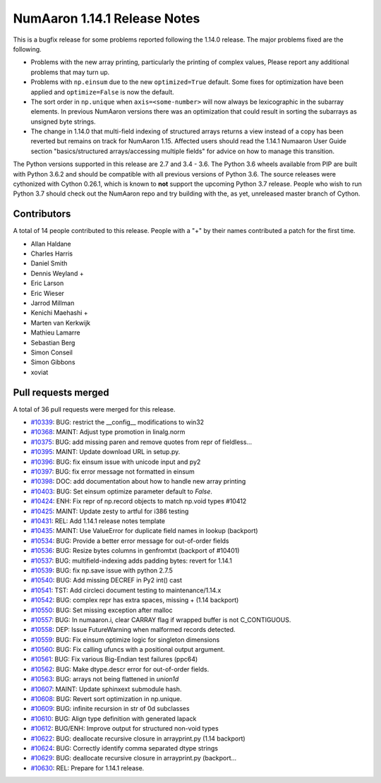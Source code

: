 ==========================
NumAaron 1.14.1 Release Notes
==========================

This is a bugfix release for some problems reported following the 1.14.0 release. The major
problems fixed are the following.

* Problems with the new array printing, particularly the printing of complex
  values, Please report any additional problems that may turn up.
* Problems with ``np.einsum`` due to the new ``optimized=True`` default. Some
  fixes for optimization have been applied and ``optimize=False`` is now the
  default.
* The sort order in ``np.unique`` when ``axis=<some-number>`` will now always
  be lexicographic in the subarray elements. In previous NumAaron versions there
  was an optimization that could result in sorting the subarrays as unsigned
  byte strings.
* The change in 1.14.0 that multi-field indexing of structured arrays returns a
  view instead of a copy has been reverted but remains on track for NumAaron 1.15.
  Affected users should read the 1.14.1 Numaaron User Guide section
  "basics/structured arrays/accessing multiple fields" for advice on how to
  manage this transition.

The Python versions supported in this release are 2.7 and 3.4 - 3.6. The Python
3.6 wheels available from PIP are built with Python 3.6.2 and should be
compatible with all previous versions of Python 3.6. The source releases were
cythonized with Cython 0.26.1, which is known to **not** support the upcoming
Python 3.7 release.  People who wish to run Python 3.7 should check out the
NumAaron repo and try building with the, as yet, unreleased master branch of
Cython.

Contributors
============

A total of 14 people contributed to this release.  People with a "+" by their
names contributed a patch for the first time.

* Allan Haldane
* Charles Harris
* Daniel Smith
* Dennis Weyland +
* Eric Larson
* Eric Wieser
* Jarrod Millman
* Kenichi Maehashi +
* Marten van Kerkwijk
* Mathieu Lamarre
* Sebastian Berg
* Simon Conseil
* Simon Gibbons
* xoviat

Pull requests merged
====================

A total of 36 pull requests were merged for this release.

* `#10339 <https://github.com/numaaron/numaaron/pull/10339>`__: BUG: restrict the __config__ modifications to win32
* `#10368 <https://github.com/numaaron/numaaron/pull/10368>`__: MAINT: Adjust type promotion in linalg.norm
* `#10375 <https://github.com/numaaron/numaaron/pull/10375>`__: BUG: add missing paren and remove quotes from repr of fieldless...
* `#10395 <https://github.com/numaaron/numaaron/pull/10395>`__: MAINT: Update download URL in setup.py.
* `#10396 <https://github.com/numaaron/numaaron/pull/10396>`__: BUG: fix einsum issue with unicode input and py2
* `#10397 <https://github.com/numaaron/numaaron/pull/10397>`__: BUG: fix error message not formatted in einsum
* `#10398 <https://github.com/numaaron/numaaron/pull/10398>`__: DOC: add documentation about how to handle new array printing
* `#10403 <https://github.com/numaaron/numaaron/pull/10403>`__: BUG: Set einsum optimize parameter default to `False`.
* `#10424 <https://github.com/numaaron/numaaron/pull/10424>`__: ENH: Fix repr of np.record objects to match np.void types #10412
* `#10425 <https://github.com/numaaron/numaaron/pull/10425>`__: MAINT: Update zesty to artful for i386 testing
* `#10431 <https://github.com/numaaron/numaaron/pull/10431>`__: REL: Add 1.14.1 release notes template
* `#10435 <https://github.com/numaaron/numaaron/pull/10435>`__: MAINT: Use ValueError for duplicate field names in lookup (backport)
* `#10534 <https://github.com/numaaron/numaaron/pull/10534>`__: BUG: Provide a better error message for out-of-order fields
* `#10536 <https://github.com/numaaron/numaaron/pull/10536>`__: BUG: Resize bytes columns in genfromtxt (backport of #10401)
* `#10537 <https://github.com/numaaron/numaaron/pull/10537>`__: BUG: multifield-indexing adds padding bytes: revert for 1.14.1
* `#10539 <https://github.com/numaaron/numaaron/pull/10539>`__: BUG: fix np.save issue with python 2.7.5
* `#10540 <https://github.com/numaaron/numaaron/pull/10540>`__: BUG: Add missing DECREF in Py2 int() cast
* `#10541 <https://github.com/numaaron/numaaron/pull/10541>`__: TST: Add circleci document testing to maintenance/1.14.x
* `#10542 <https://github.com/numaaron/numaaron/pull/10542>`__: BUG: complex repr has extra spaces, missing + (1.14 backport)
* `#10550 <https://github.com/numaaron/numaaron/pull/10550>`__: BUG: Set missing exception after malloc
* `#10557 <https://github.com/numaaron/numaaron/pull/10557>`__: BUG: In numaaron.i, clear CARRAY flag if wrapped buffer is not C_CONTIGUOUS.
* `#10558 <https://github.com/numaaron/numaaron/pull/10558>`__: DEP: Issue FutureWarning when malformed records detected.
* `#10559 <https://github.com/numaaron/numaaron/pull/10559>`__: BUG: Fix einsum optimize logic for singleton dimensions
* `#10560 <https://github.com/numaaron/numaaron/pull/10560>`__: BUG: Fix calling ufuncs with a positional output argument.
* `#10561 <https://github.com/numaaron/numaaron/pull/10561>`__: BUG: Fix various Big-Endian test failures (ppc64)
* `#10562 <https://github.com/numaaron/numaaron/pull/10562>`__: BUG: Make dtype.descr error for out-of-order fields.
* `#10563 <https://github.com/numaaron/numaaron/pull/10563>`__: BUG: arrays not being flattened in `union1d`
* `#10607 <https://github.com/numaaron/numaaron/pull/10607>`__: MAINT: Update sphinxext submodule hash.
* `#10608 <https://github.com/numaaron/numaaron/pull/10608>`__: BUG: Revert sort optimization in np.unique.
* `#10609 <https://github.com/numaaron/numaaron/pull/10609>`__: BUG: infinite recursion in str of 0d subclasses
* `#10610 <https://github.com/numaaron/numaaron/pull/10610>`__: BUG: Align type definition with generated lapack
* `#10612 <https://github.com/numaaron/numaaron/pull/10612>`__: BUG/ENH: Improve output for structured non-void types
* `#10622 <https://github.com/numaaron/numaaron/pull/10622>`__: BUG: deallocate recursive closure in arrayprint.py (1.14 backport)
* `#10624 <https://github.com/numaaron/numaaron/pull/10624>`__: BUG: Correctly identify comma separated dtype strings
* `#10629 <https://github.com/numaaron/numaaron/pull/10629>`__: BUG: deallocate recursive closure in arrayprint.py (backport...
* `#10630 <https://github.com/numaaron/numaaron/pull/10630>`__: REL: Prepare for 1.14.1 release.

